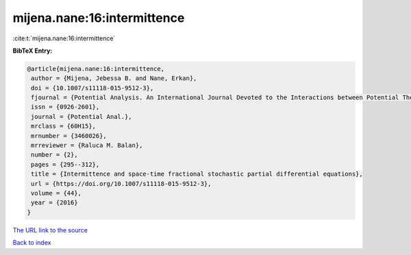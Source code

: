 mijena.nane:16:intermittence
============================

:cite:t:`mijena.nane:16:intermittence`

**BibTeX Entry:**

.. code-block:: bibtex

   @article{mijena.nane:16:intermittence,
    author = {Mijena, Jebessa B. and Nane, Erkan},
    doi = {10.1007/s11118-015-9512-3},
    fjournal = {Potential Analysis. An International Journal Devoted to the Interactions between Potential Theory, Probability Theory, Geometry and Functional Analysis},
    issn = {0926-2601},
    journal = {Potential Anal.},
    mrclass = {60H15},
    mrnumber = {3460026},
    mrreviewer = {Raluca M. Balan},
    number = {2},
    pages = {295--312},
    title = {Intermittence and space-time fractional stochastic partial differential equations},
    url = {https://doi.org/10.1007/s11118-015-9512-3},
    volume = {44},
    year = {2016}
   }
`The URL link to the source <ttps://doi.org/10.1007/s11118-015-9512-3}>`_


`Back to index <../By-Cite-Keys.html>`_
